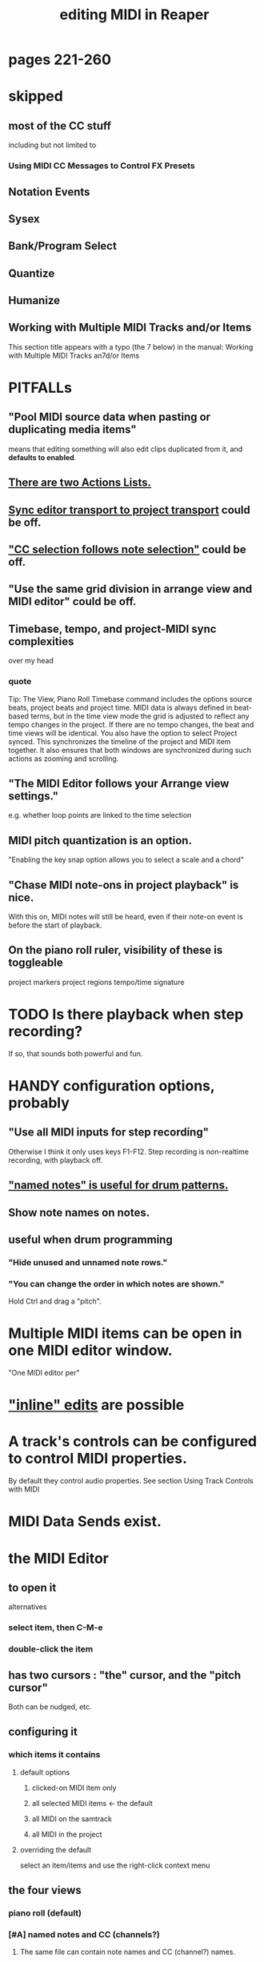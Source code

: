 :PROPERTIES:
:ID:       91cb005e-e87a-42dd-8dc9-ae3c5a094f12
:ROAM_ALIASES: "MIDI in Reaper"
:END:
#+title: editing MIDI in Reaper
* pages 221-260
* skipped
** most of the CC stuff
   including but not limited to
*** Using MIDI CC Messages to Control FX Presets
** Notation Events
** Sysex
** Bank/Program Select
** Quantize
** Humanize
** Working with Multiple MIDI Tracks and/or Items
   This section title appears with a typo (the 7 below) in the manual:
     Working with Multiple MIDI Tracks an7d/or Items
* PITFALLs
** "Pool MIDI source data when pasting or duplicating media items"
   :PROPERTIES:
   :ID:       aacbe243-603f-4d39-959a-f57ee596707d
   :END:
   means that editing something will also edit clips duplicated from it,
   and *defaults to enabled*.
** [[id:25af2475-7c85-461b-93ca-762cd9be3e4f][There are two Actions Lists.]]
** [[id:3f037a94-3112-4aa3-8b41-e69cdb579d98][Sync editor transport to project transport]] could be off.
** [[id:35651a38-7f3e-49cf-8bc8-977a294fe1fe]["CC selection follows note selection"]] could be off.
** "Use the same grid division in arrange view and MIDI editor" could be off.
** Timebase, tempo, and project-MIDI sync complexities
   :PROPERTIES:
   :ID:       ab3b9847-42a0-40e1-a3d1-399adebe7a7c
   :END:
   over my head
*** quote
    Tip: The View, Piano Roll Timebase command includes the options source beats, project beats and project
 time. MIDI data is always defined in beat-based terms, but in the time view mode the grid is adjusted to reflect
 any tempo changes in the project. If there are no tempo changes, the beat and time views will be identical. You
 also have the option to select Project synced. This synchronizes the timeline of the project and MIDI item
 together. It also ensures that both windows are synchronized during such actions as zooming and scrolling.
** "The MIDI Editor follows your Arrange view settings."
   :PROPERTIES:
   :ID:       24122df3-a4c5-4f06-abc8-a984accf9faa
   :END:
   e.g. whether loop points are linked to the time selection
** MIDI pitch quantization is an option.
   :PROPERTIES:
   :ID:       d774b870-8155-44dd-99b3-c8240ebaa9e0
   :END:
   "Enabling the key snap option allows you to select a scale and a chord"
** "Chase MIDI note-ons in project playback" is nice.
   With this on, MIDI notes will still be heard,
   even if their note-on event is before the start of playback.
** On the piano roll ruler, visibility of these is toggleable
   project markers
   project regions
   tempo/time signature
* TODO Is there playback when step recording?
  :PROPERTIES:
  :ID:       c9e830d4-d030-40a8-84cd-6e94bcd4bc30
  :END:
  If so, that sounds both powerful and fun.
* HANDY configuration options, probably
** "Use all MIDI inputs for step recording"
   Otherwise I think it only uses keys F1-F12.
   Step recording is non-realtime recording, with playback off.
** [[id:5abbd374-d56a-45ac-b3bd-4dd73fe0469d]["named notes" is useful for drum patterns.]]
** Show note names on notes.
** useful when drum programming
*** "Hide unused and unnamed note rows."
*** "You can change the order in which notes are shown."
    Hold Ctrl and drag a "pitch".
* Multiple MIDI items can be open in one MIDI editor window.
  :PROPERTIES:
  :ID:       c466ef15-7398-4ee3-a6c0-8afb75a59e04
  :END:
  "One MIDI editor per"
* [[id:6e223491-a0d2-4387-8505-fe4c6029c3ff]["inline" edits]] are possible
* A track's controls can be configured to control MIDI properties.
  By default they control audio properties.
  See section
    Using Track Controls with MIDI
* MIDI Data Sends exist.
* the MIDI Editor
** to open it
   alternatives
*** select item, then C-M-e
*** double-click the item
** has two cursors : "the" cursor, and the "pitch cursor"
   Both can be nudged, etc.
** configuring it
*** which items it contains
**** default options
***** clicked-on MIDI item only
***** all selected MIDI items    <- the default
***** all MIDI on the samtrack
***** all MIDI in the project
**** overriding the default
     select an item/items and use the right-click context menu
** the four views
*** piano roll (default)
*** [#A] named notes and CC (channels?)
**** The same file can contain note names and CC (channel?) names.
     :PROPERTIES:
     :ID:       ced67075-add5-4552-ae2a-ee10e605e90a
     :END:
**** This permits [[id:f34dfb22-8a4d-47eb-8f05-f0b43be9d774][arbitrary EDO layouts]]
**** "useful for drum patterns.
     :PROPERTIES:
     :ID:       5abbd374-d56a-45ac-b3bd-4dd73fe0469d
     :END:
*** more
** It has its own Transport Bar.
** the view of MIDI notes and other MIDI parameters
*** DONE tags : CC value, CC parameter
*** how to read it
    Notes are typically displayed in the big window.
    Below that is a little "CC lane", by default showing veloity.
*** how to configure it
    alternatives
**** the context menu
     from right-clicking on the gray bar *above* the CC lane
**** the widgets on the left side of the CC lane
     The drop-down menu at the left of the CC lane offers other CC parameters.
     The small + to the right of that menu permits adding another lane.
**** color notes/CC by channel : C-S-M-c
     :PROPERTIES:
     :ID:       731b6763-14ed-4509-92ae-364996408225
     :END:
     jbb-specific, not builtin
* the MIDI Toolbar
** = a stretch of icons at the top of the MIDI Editor
** can be customized
** PITFALL: Lets you toggle "CC selection follows (MIDI) note selection".
   :PROPERTIES:
   :ID:       35651a38-7f3e-49cf-8bc8-977a294fe1fe
   :END:
* [#A] the filter window : S-f
  :PROPERTIES:
  :ID:       4f7ff877-344d-4e3a-b0db-ae401efe66b5
  :END:
** can filter to selected channels
*** to change channel(s) shown more quickly
    sometimes the Transport Bar "channels" menu is sufficient.
    Specifically, it lets you pick All or a single channel.
** can filter to selected types of events
** can determine which channel notes are "drawn" onto
   with the pencil tool
* [[id:7b545b8e-cbda-46dd-83e5-95171b540b57][how snapping works]] is configurable
** [[id:b544f0cd-2e3a-4e9c-b9da-f1482b7a3e85][Soft snap notes to other notes]] seems interesting.
* "default note length" is configurable in (MIDI Editor's) Transport Bar
  "grid" seems to work fine.
  I don't understand what the other settings are.
* Text Events (*aweesome*)
  :PROPERTIES:
  :ID:       d6c96acb-3ff8-4654-966a-2bd34f221f63
  :END:
** Lets you attach messages to passages.
** They scroll by in their own "CC Lane" (sic).
* 14-bit CC values are possible.
* editing commands, some
** delete note               : double-click
** select notes              : *right*-click drag
** select all notes in range : *right*-click drag *on piano roll*
** add to selection          : C-M-*right* drag
** Paste preserving position in measure
   Pastes the selection to the next measure.
** Split notes : S
** Join notes
** Set note ends to start of next note (legato)
** Sync editor transport to project transport
   :PROPERTIES:
   :ID:       3f037a94-3112-4aa3-8b41-e69cdb579d98
   :END:
* "note preview" options are interesting
  independent (not mutually exclusive)
** Preview notes when inserting or editing
** On velocity change
** On keyboard action
** All selected notes that overlap with selected note
* A CC edit can apply to multiple items at once.
  see in manual
    CC events in multiple media items
* moving the edit (time) cursor from the keyboard
  Move edit cursor right by one grid division.
  Move edit cursor left by one grid division.
  Move edit cursor right by one pixel.
  Move edit cursor left by one pixel.
* moving notes from the keyboard
  Move selected note(s) down one octave.
  Move selected note(s) down one semitone.
  Move selected note(s) up one octave.
  Move selected note(s) up one semitone.
* when entering notes, Velocity has hysteresis.
  "The default Velocity value for notes created in the MIDI Editor is taken from the last selected event"
* F3 ("panic") : send note-off to all notes
* CC data
** [[id:ced67075-add5-4552-ae2a-ee10e605e90a][CC channels can be named]].
* Retroactive MIDI Recording
  lets you capture something you played while not recording.
